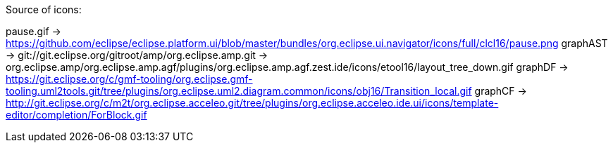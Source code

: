 ////
Copyright (c) 2016 NumberFour AG.
All rights reserved. This program and the accompanying materials
are made available under the terms of the Eclipse Public License v1.0
which accompanies this distribution, and is available at
http://www.eclipse.org/legal/epl-v10.html

Contributors:
  NumberFour AG - Initial API and implementation
////


Source of icons:

pause.gif     ->  https://github.com/eclipse/eclipse.platform.ui/blob/master/bundles/org.eclipse.ui.navigator/icons/full/clcl16/pause.png
graphAST      ->  git://git.eclipse.org/gitroot/amp/org.eclipse.amp.git -> org.eclipse.amp/org.eclipse.amp.agf/plugins/org.eclipse.amp.agf.zest.ide/icons/etool16/layout_tree_down.gif
graphDF		  ->  https://git.eclipse.org/c/gmf-tooling/org.eclipse.gmf-tooling.uml2tools.git/tree/plugins/org.eclipse.uml2.diagram.common/icons/obj16/Transition_local.gif
graphCF		  ->  http://git.eclipse.org/c/m2t/org.eclipse.acceleo.git/tree/plugins/org.eclipse.acceleo.ide.ui/icons/template-editor/completion/ForBlock.gif
